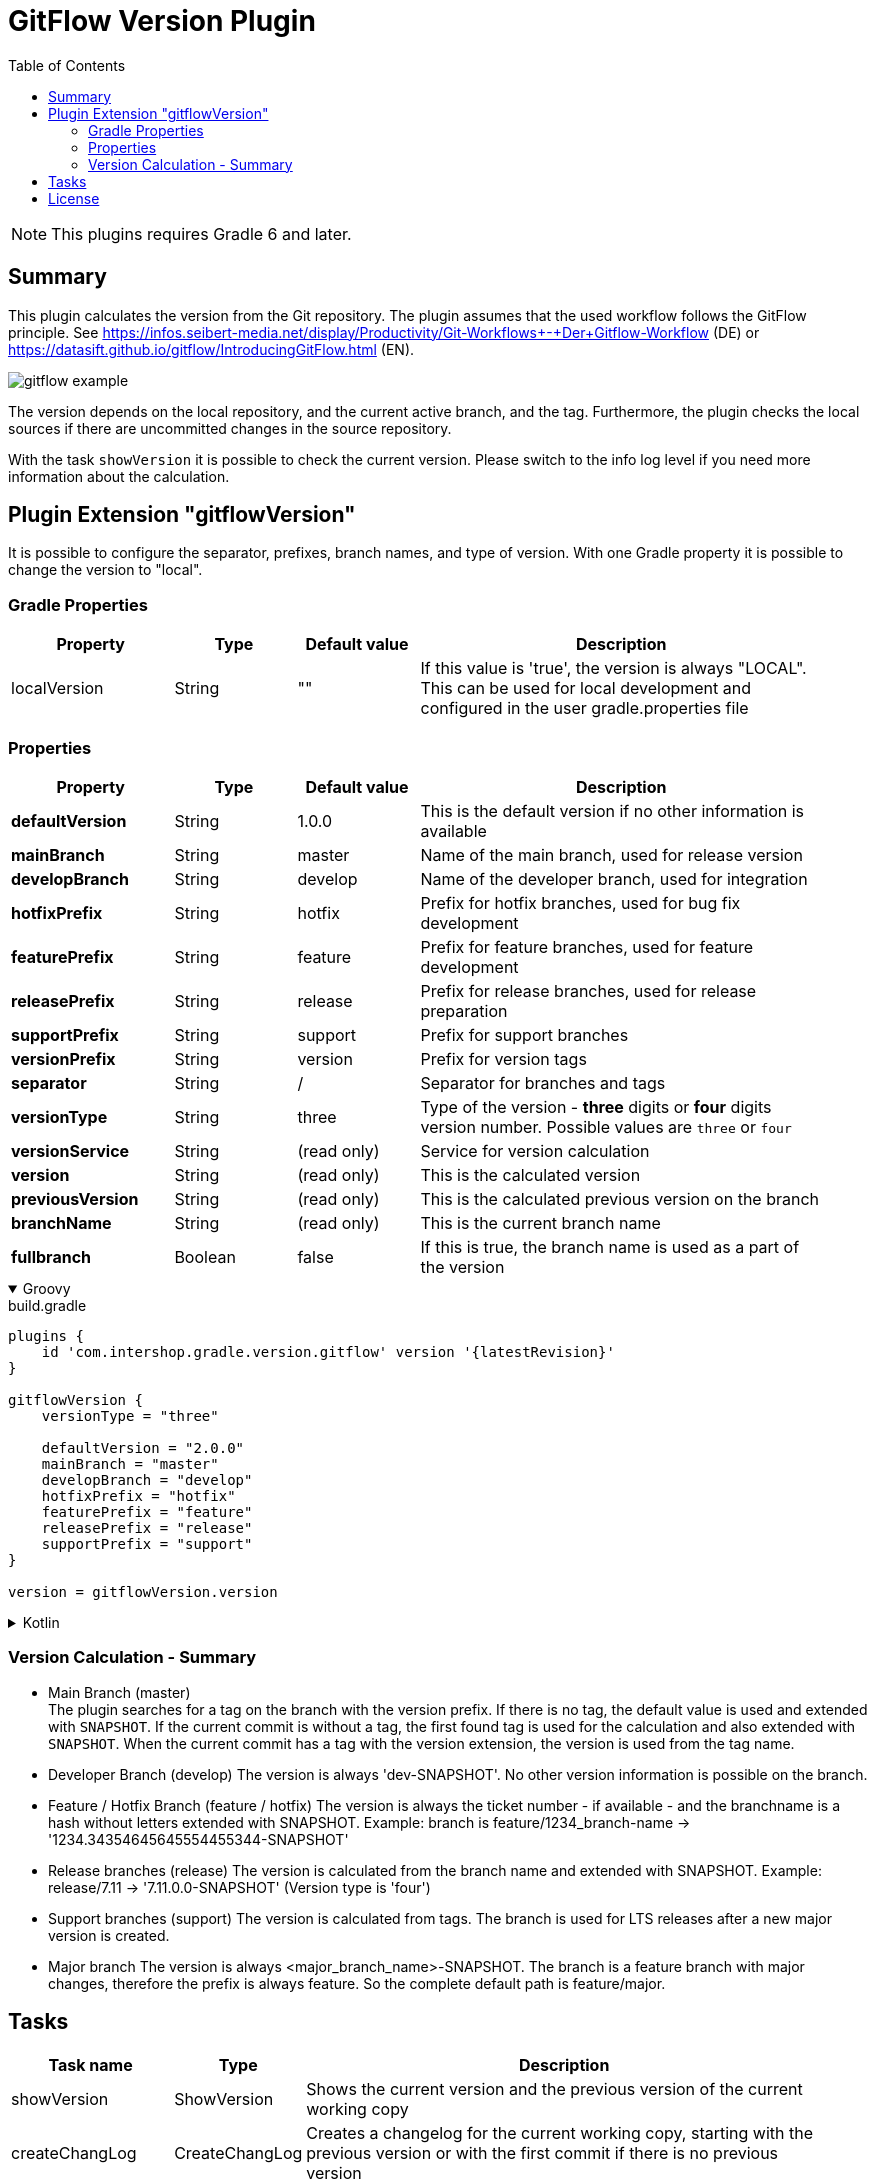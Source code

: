 = GitFlow Version Plugin
:latestRevision: 1.10.0
:toc:
:icons: font

NOTE: This plugins requires Gradle 6 and later.

== Summary
This plugin calculates the version from the Git repository. The plugin assumes that the used workflow follows the GitFlow principle. See https://infos.seibert-media.net/display/Productivity/Git-Workflows+-+Der+Gitflow-Workflow (DE) or https://datasift.github.io/gitflow/IntroducingGitFlow.html (EN).

image::images/gitflow_example.svg[]

The version depends on the local repository, and the current active branch, and the tag. Furthermore, the plugin checks the local sources if there are uncommitted changes in the source repository.

With the task `showVersion` it is possible to check the current version. Please switch to the info log level if you need more information about the calculation.

== Plugin Extension "gitflowVersion"

It is possible to configure the separator, prefixes, branch names, and type of version. With one Gradle property it is possible to change the
version to "local".

=== Gradle Properties
[cols="20%,15%,15%,50%", width="95%", options="header"]
|===
|Property           | Type   | Default value | Description
|localVersion       | String | ""            | If this value is 'true', the version is always "LOCAL". This can be used for local development and configured in the user gradle.properties file
|===

=== Properties
[cols="20%,15%,15%,50%", width="95%", options="header"]
|===
|Property           | Type   | Default value | Description
|*defaultVersion*   | String | 1.0.0         | This is the default version if no other information is available
|*mainBranch*       | String | master        | Name of the main branch, used for release version
|*developBranch*    | String | develop       | Name of the developer branch, used for integration
|*hotfixPrefix*     | String | hotfix        | Prefix for hotfix branches, used for bug fix development
|*featurePrefix*    | String | feature       | Prefix for feature branches, used for feature development
|*releasePrefix*    | String | release       | Prefix for release branches, used for release preparation
|*supportPrefix*    | String | support       | Prefix for support branches
|*versionPrefix*    | String | version       | Prefix for version tags
|*separator*        | String | /             | Separator for branches and tags
|*versionType*      | String | three         | Type of the version - *three* digits or *four* digits version number. Possible values are `three` or `four`
|*versionService*   | String | (read only)   | Service for version calculation
|*version*          | String | (read only)   | This is the calculated version
|*previousVersion*  | String | (read only)   | This is the calculated previous version on the branch
|*branchName*       | String | (read only)   | This is the current branch name
|*fullbranch*        | Boolean | false        | If this is true, the branch name is used as a part of the version
|===

++++
<details open>
<summary>Groovy</summary>
++++
.build.gradle
[source,groovy]
----
plugins {
    id 'com.intershop.gradle.version.gitflow' version '{latestRevision}'
}

gitflowVersion {
    versionType = "three"

    defaultVersion = "2.0.0"
    mainBranch = "master"
    developBranch = "develop"
    hotfixPrefix = "hotfix"
    featurePrefix = "feature"
    releasePrefix = "release"
    supportPrefix = "support"
}

version = gitflowVersion.version
----
++++
</details>
++++

++++
<details>
<summary>Kotlin</summary>
++++
.build.gradle.kts
[source,kotlin]
----
plugins {
    id("com.intershop.gradle.version.gitflow") version "{latestRevision}"
}

gitflowVersion {
    versionType = "three"

    defaultVersion = "2.0.0"
    mainBranch = "master"
    developBranch = "develop"
    majorBranch = "major"
    hotfixPrefix = "hotfix"
    featurePrefix = "feature"
    releasePrefix = "release"
    supportPrefix = "support"
}

version = gitflowVersion.version
----
++++
</details>
++++

=== Version Calculation - Summary
* Main Branch (master) +
The plugin searches for a tag on the branch with the version prefix. If there is no tag, the default value is used and extended with `SNAPSHOT`. If the current commit is without a tag, the first found tag is used for the calculation and also extended with `SNAPSHOT`. When the current commit has a tag with the version extension, the version is used from the tag name.

* Developer Branch (develop)
The version is always 'dev-SNAPSHOT'. No other version information is possible on the branch.

* Feature / Hotfix Branch (feature / hotfix)
The version is always the ticket number - if available - and the branchname is a hash without letters extended with SNAPSHOT.
Example: branch is feature/1234_branch-name -> '1234.34354645645554455344-SNAPSHOT'

* Release branches (release)
The version is calculated from the branch name and extended with SNAPSHOT.
Example: release/7.11 -> '7.11.0.0-SNAPSHOT' (Version type is 'four')

* Support branches (support)
The version is calculated from tags. The branch is used for LTS releases after a new major version is created.

* Major branch
The version is always <major_branch_name>-SNAPSHOT. The branch is a feature branch with major changes, therefore the prefix is always feature. So the complete default path is feature/major.

== Tasks

[cols="20%,15%,65%", width="95%", options="header"]
|===
|Task name  |Type             |Description

| showVersion    | ShowVersion    | Shows the current version and the previous version of the current working copy
| createChangLog | CreateChangLog | Creates a changelog for the current working copy, starting with the previous version or with the first commit if there is no previous version
|===

== License

Copyright 2014-2020 Intershop Communications.

Licensed under the Apache License, Version 2.0 (the "License"); you may not use this file except in compliance with the License. You may obtain a copy of the License at

http://www.apache.org/licenses/LICENSE-2.0

Unless required by applicable law or agreed to in writing, software distributed under the License is distributed on an "AS IS" BASIS, WITHOUT WARRANTIES OR CONDITIONS OF ANY KIND, either express or implied. See the License for the specific language governing permissions and limitations under the License.
